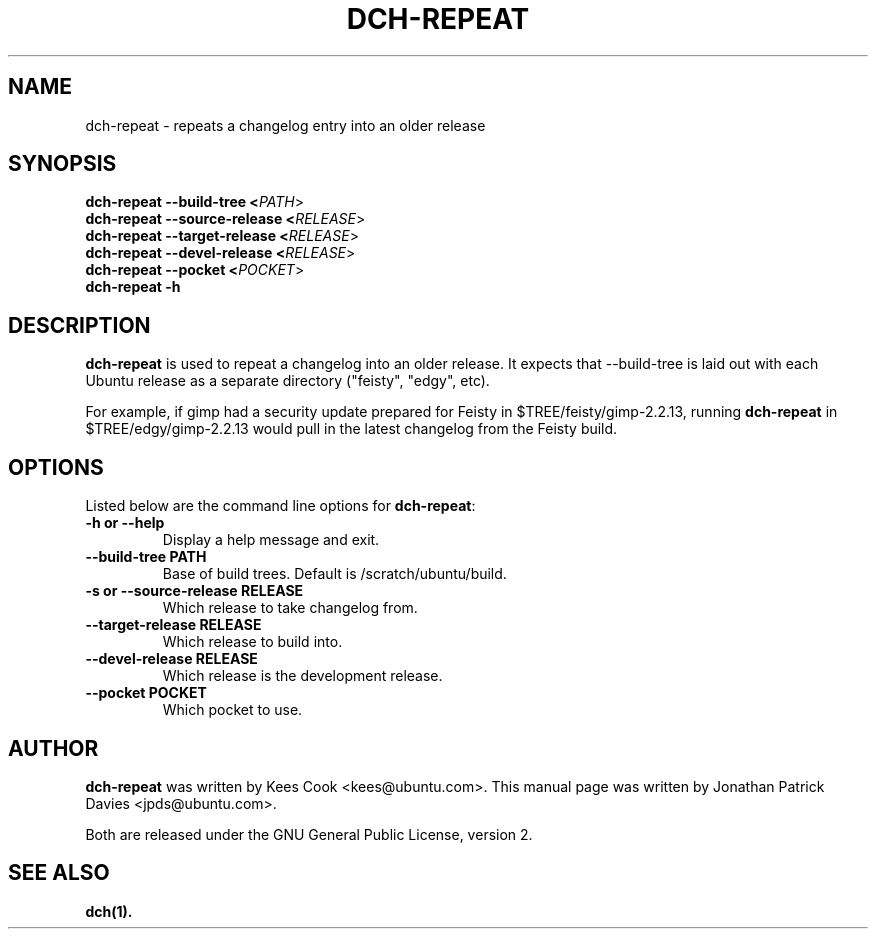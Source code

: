 .TH DCH\-REPEAT "1" "10 August 2008" "ubuntu-dev-tools"
.SH NAME
dch\-repeat \- repeats a changelog entry into an older release

.SH SYNOPSIS
.B dch\-repeat \-\-build\-tree <\fIPATH\fR>
.br
.B dch\-repeat \-\-source\-release <\fIRELEASE\fR>
.br
.B dch\-repeat \-\-target\-release <\fIRELEASE\fR>
.br
.B dch\-repeat \-\-devel\-release <\fIRELEASE\fR>
.br
.B dch\-repeat \-\-pocket <\fIPOCKET\fR>
.br
.B dch\-repeat \-h

.SH DESCRIPTION
\fBdch\-repeat\fR is used to repeat a changelog into an older release.
It expects that \-\-build\-tree is laid out with each Ubuntu release as a
separate directory ("feisty", "edgy", etc).
.PP
For example, if gimp had a security update prepared for Feisty in
$TREE/feisty/gimp\-2.2.13, running \fBdch\-repeat\fR in
$TREE/edgy/gimp\-2.2.13 would pull in the latest changelog from the Feisty
build.

.SH OPTIONS
Listed below are the command line options for \fBdch\-repeat\fR:
.TP
.B \-h or \-\-help
Display a help message and exit.
.TP
.B \-\-build\-tree PATH
Base of build trees. Default is /scratch/ubuntu/build.
.TP
.B \-s or \-\-source\-release RELEASE
Which release to take changelog from.
.TP
.B \-\-target\-release RELEASE
Which release to build into.
.TP
.B \-\-devel\-release RELEASE
Which release is the development release.
.TP
.B \-\-pocket POCKET
Which pocket to use.

.SH AUTHOR
\fBdch-repeat\fR was written by Kees Cook <kees@ubuntu.com>.
This manual page was written by Jonathan Patrick Davies <jpds@ubuntu.com>.
.PP
Both are released under the GNU General Public License, version 2.

.SH SEE ALSO
.BR dch(1).
